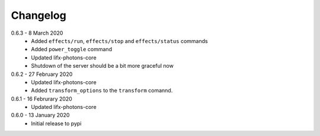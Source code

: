 .. _changelog:

Changelog
=========

0.6.3 - 8 March 2020
  * Added ``effects/run``, ``effects/stop`` and ``effects/status`` commands
  * Added ``power_toggle`` command
  * Updated lifx-photons-core
  * Shutdown of the server should be a bit more graceful now

0.6.2 - 27 February 2020
  * Updated lifx-photons-core
  * Added ``transform_options`` to the ``transform`` comannd. 

0.6.1 - 16 Februrary 2020
  * Updated lifx-photons-core

0.6.0 - 13 January 2020
  * Initial release to pypi
